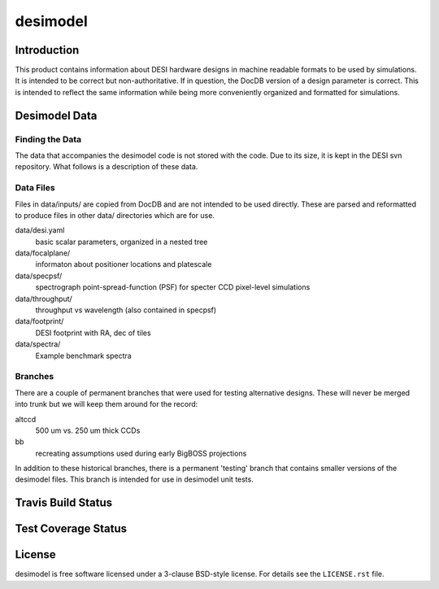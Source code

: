 =========
desimodel
=========

Introduction
------------

This product contains information about DESI hardware designs in machine
readable formats to be used by simulations.  It is intended to be correct
but non-authoritative.  If in question, the DocDB version of a design
parameter is correct.  This is intended to reflect the same information
while being more conveniently organized and formatted for simulations.

Desimodel Data
--------------

Finding the Data
~~~~~~~~~~~~~~~~

The data that accompanies the desimodel code is not stored with the code.
Due to its size, it is kept in the DESI svn repository.  What follows is
a description of these data.

Data Files
~~~~~~~~~~

Files in data/inputs/ are copied from DocDB and are not intended to be used
directly.  These are parsed and reformatted to produce files in other data/
directories which are for use.

data/desi.yaml
    basic scalar parameters, organized in a nested tree

data/focalplane/
    informaton about positioner locations and platescale

data/specpsf/
    spectrograph point-spread-function (PSF) for specter
    CCD pixel-level simulations

data/throughput/
    throughput vs wavelength (also contained in specpsf)

data/footprint/
    DESI footprint with RA, dec of tiles

data/spectra/
    Example benchmark spectra

Branches
~~~~~~~~

There are a couple of permanent branches that were used for testing
alternative designs.  These will never be merged into trunk but we
will keep them around for the record:

altccd
    500 um vs. 250 um thick CCDs

bb
    recreating assumptions used during early BigBOSS projections

In addition to these historical branches, there is a permanent 'testing' branch
that contains smaller versions of the desimodel files.  This branch is
intended for use in desimodel unit tests.

Travis Build Status
-------------------

.. image:: https://img.shields.io/travis/desihub/desimodel.svg
    :target: https://travis-ci.org/desihub/desimodel
    :alt: Travis Build Status


Test Coverage Status
--------------------

.. image:: https://coveralls.io/repos/desihub/desimodel/badge.svg?service=github
    :target: https://coveralls.io/github/desihub/desimodel
    :alt: Test Coverage Status

License
-------

desimodel is free software licensed under a 3-clause BSD-style license. For details see
the ``LICENSE.rst`` file.
